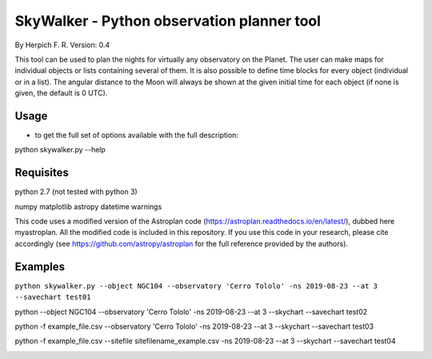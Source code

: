 SkyWalker - Python observation planner tool
-------------------------------------------

By Herpich F. R.
Version: 0.4

This tool can be used to plan the nights for virtually any observatory on the Planet. The user can make maps for individual objects or lists containing several of them. It is also possible to define time blocks for every object (individual or in a list). The angular distance to the Moon will always be shown at the given initial time for each object (if none is given, the default is 0 UTC).

Usage
+++++

- to get the full set of options available with the full description:

python skywalker.py --help

Requisites
++++++++++

python 2.7 (not tested with python 3)

numpy  
matplotlib  
astropy  
datetime  
warnings

This code uses a modified version of the Astroplan code (https://astroplan.readthedocs.io/en/latest/), dubbed here myastroplan. All the modified code is included in this repository. If you use this code in your research, please cite accordingly (see https://github.com/astropy/astroplan for the full reference provided by the authors).

Examples
++++++++

``python skywalker.py --object NGC104 --observatory 'Cerro Tololo' -ns 2019-08-23 --at 3 --savechart test01``

.. image:: figs/test01_2019-08-23_plan.png

python --object NGC104 --observatory 'Cerro Tololo' -ns 2019-08-23 --at 3 --skychart --savechart test02

.. image:: figs/test02_2019-08-23_plan.png

python -f example_file.csv --observatory 'Cerro Tololo' -ns 2019-08-23 --at 3 --skychart --savechart test03

.. image:: figs/test03_2019-08-23_plan.png

python -f example_file.csv --sitefile sitefilename_example.csv -ns 2019-08-23 --at 3 --skychart --savechart test04

.. image:: figs/test04_2019-08-23_plan.png
